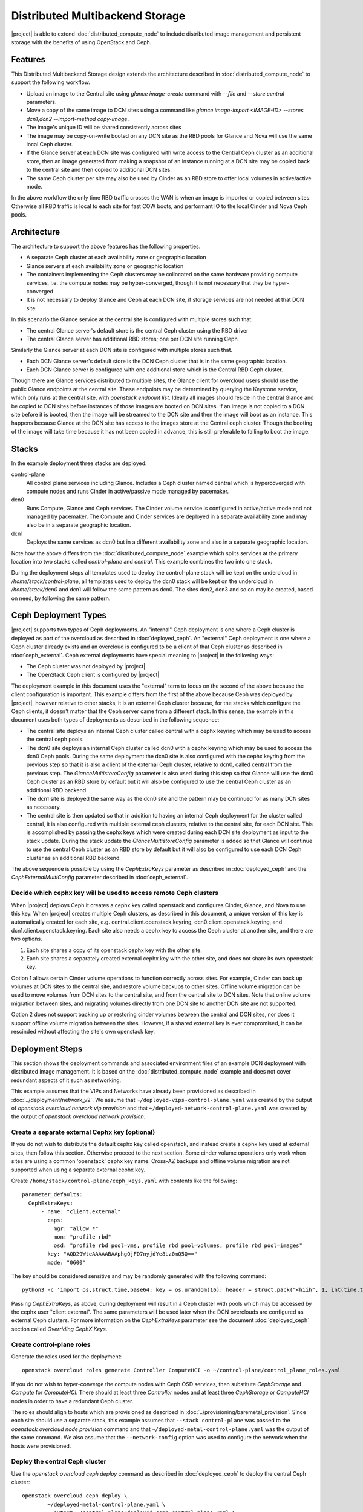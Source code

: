 Distributed Multibackend Storage
================================

|project| is able to extend :doc:`distributed_compute_node` to include
distributed image management and persistent storage with the benefits
of using OpenStack and Ceph.

Features
--------

This Distributed Multibackend Storage design extends the architecture
described in :doc:`distributed_compute_node` to support the following
workflow.

- Upload an image to the Central site using `glance image-create`
  command with `--file` and `--store central` parameters.
- Move a copy of the same image to DCN sites using a command like
  `glance image-import <IMAGE-ID> --stores dcn1,dcn2 --import-method
  copy-image`.
- The image's unique ID will be shared consistently across sites
- The image may be copy-on-write booted on any DCN site as the RBD
  pools for Glance and Nova will use the same local Ceph cluster.
- If the Glance server at each DCN site was configured with write
  access to the Central Ceph cluster as an additional store, then an
  image generated from making a snapshot of an instance running at a
  DCN site may be copied back to the central site and then copied to
  additional DCN sites.
- The same Ceph cluster per site may also be used by Cinder as an RBD
  store to offer local volumes in active/active mode.

In the above workflow the only time RBD traffic crosses the WAN is
when an image is imported or copied between sites. Otherwise all RBD
traffic is local to each site for fast COW boots, and performant IO
to the local Cinder and Nova Ceph pools.

Architecture
------------

The architecture to support the above features has the following
properties.

- A separate Ceph cluster at each availability zone or geographic
  location
- Glance servers at each availability zone or geographic location
- The containers implementing the Ceph clusters may be collocated on
  the same hardware providing compute services, i.e. the compute nodes
  may be hyper-converged, though it is not necessary that they be
  hyper-converged
- It is not necessary to deploy Glance and Ceph at each DCN site, if
  storage services are not needed at that DCN site

In this scenario the Glance service at the central site is configured
with multiple stores such that.

- The central Glance server's default store is the central Ceph
  cluster using the RBD driver
- The central Glance server has additional RBD stores; one per DCN
  site running Ceph

Similarly the Glance server at each DCN site is configured with
multiple stores such that.

- Each DCN Glance server's default store is the DCN Ceph
  cluster that is in the same geographic location.
- Each DCN Glance server is configured with one additional store which
  is the Central RBD Ceph cluster.

Though there are Glance services distributed to multiple sites, the
Glance client for overcloud users should use the public Glance
endpoints at the central site. These endpoints may be determined by
querying the Keystone service, which only runs at the central site,
with `openstack endpoint list`. Ideally all images should reside in
the central Glance and be copied to DCN sites before instances of
those images are booted on DCN sites. If an image is not copied to a
DCN site before it is booted, then the image will be streamed to the
DCN site and then the image will boot as an instance. This happens
because Glance at the DCN site has access to the images store at the
Central ceph cluster. Though the booting of the image will take time
because it has not been copied in advance, this is still preferable
to failing to boot the image.

Stacks
------

In the example deployment three stacks are deployed:

control-plane
   All control plane services including Glance. Includes a Ceph
   cluster named central which is hypercoverged with compute nodes and
   runs Cinder in active/passive mode managed by pacemaker.
dcn0
   Runs Compute, Glance and Ceph services. The Cinder volume service
   is configured in active/active mode and not managed by pacemaker.
   The Compute and Cinder services are deployed in a separate
   availability zone and may also be in a separate geographic
   location.
dcn1
   Deploys the same services as dcn0 but in a different availability
   zone and also in a separate geographic location.

Note how the above differs from the :doc:`distributed_compute_node`
example which splits services at the primary location into two stacks
called `control-plane` and `central`. This example combines the two
into one stack.

During the deployment steps all templates used to deploy the
control-plane stack will be kept on the undercloud in
`/home/stack/control-plane`, all templates used to deploy the dcn0
stack will be kept on the undercloud in `/home/stack/dcn0` and dcn1
will follow the same pattern as dcn0. The sites dcn2, dcn3 and so on
may be created, based on need, by following the same pattern.

Ceph Deployment Types
---------------------

|project| supports two types of Ceph deployments. An "internal" Ceph
deployment is one where a Ceph cluster is deployed as part of the
overcloud as described in :doc:`deployed_ceph`. An "external" Ceph
deployment is one where a Ceph cluster already exists and an overcloud
is configured to be a client of that Ceph cluster as described in
:doc:`ceph_external`. Ceph external deployments have special meaning
to |project| in the following ways:

- The Ceph cluster was not deployed by |project|
- The OpenStack Ceph client is configured by |project|

The deployment example in this document uses the "external" term to
focus on the second of the above because the client configuration is
important. This example differs from the first of the above because
Ceph was deployed by |project|, however relative to other stacks, it
is an external Ceph cluster because, for the stacks which configure
the Ceph clients, it doesn't matter that the Ceph server came from a
different stack. In this sense, the example in this document uses both
types of deployments as described in the following sequence:

- The central site deploys an internal Ceph cluster called central
  with a cephx keyring which may be used to access the central ceph
  pools.
- The dcn0 site deploys an internal Ceph cluster called dcn0 with a
  cephx keyring which may be used to access the dcn0 Ceph pools.
  During the same deployment the dcn0 site is also configured
  with the cephx keyring from the previous step so that it is also a
  client of the external Ceph cluster, relative to dcn0, called
  central from the previous step. The `GlanceMultistoreConfig`
  parameter is also used during this step so that Glance will use the
  dcn0 Ceph cluster as an RBD store by default but it will also be
  configured to use the central Ceph cluster as an additional RBD
  backend.
- The dcn1 site is deployed the same way as the dcn0 site and the
  pattern may be continued for as many DCN sites as necessary.
- The central site is then updated so that in addition to having an
  internal Ceph deployment for the cluster called central, it is also
  configured with multiple external ceph clusters, relative to the
  central site, for each DCN site. This is accomplished by passing
  the cephx keys which were created during each DCN site deployment
  as input to the stack update. During the stack update the
  `GlanceMultistoreConfig` parameter is added so that Glance will
  continue to use the central Ceph cluster as an RBD store by
  default but it will also be configured to use each DCN Ceph cluster
  as an additional RBD backend.

The above sequence is possible by using the `CephExtraKeys` parameter
as described in :doc:`deployed_ceph` and the `CephExternalMultiConfig`
parameter described in :doc:`ceph_external`.

Decide which cephx key will be used to access remote Ceph clusters
^^^^^^^^^^^^^^^^^^^^^^^^^^^^^^^^^^^^^^^^^^^^^^^^^^^^^^^^^^^^^^^^^^

When |project| deploys Ceph it creates a cephx key called openstack and
configures Cinder, Glance, and Nova to use this key. When |project| creates
multiple Ceph clusters, as described in this document, a unique version of
this key is automatically created for each site,
e.g. central.client.openstack.keyring, dcn0.client.openstack.keyring,
and dcn1.client.openstack.keyring. Each site also needs a cephx key to
access the Ceph cluster at another site, and there are two options.

1. Each site shares a copy of its openstack cephx key with the other site.
2. Each site shares a separately created external cephx key with the other
   site, and does not share its own openstack key.

Option 1 allows certain Cinder volume operations to function correctly across
sites. For example, Cinder can back up volumes at DCN sites to the central
site, and restore volume backups to other sites. Offline volume migration can
be used to move volumes from DCN sites to the central site, and from the
central site to DCN sites. Note that online volume migration between sites,
and migrating volumes directly from one DCN site to another DCN site are not
supported.

Option 2 does not support backing up or restoring cinder volumes between the
central and DCN sites, nor does it support offline volume migration between
the sites. However, if a shared external key is ever compromised, it can be
rescinded without affecting the site's own openstack key.

Deployment Steps
----------------

This section shows the deployment commands and associated environment
files of an example DCN deployment with distributed image
management. It is based on the :doc:`distributed_compute_node`
example and does not cover redundant aspects of it such as networking.

This example assumes that the VIPs and Networks have already been
provisioned as described in :doc:`../deployment/network_v2`. We assume
that ``~/deployed-vips-control-plane.yaml`` was created by the output
of `openstack overcloud network vip provision` and that
``~/deployed-network-control-plane.yaml`` was created by the output of
`openstack overcloud network provision`.

Create a separate external Cephx key (optional)
^^^^^^^^^^^^^^^^^^^^^^^^^^^^^^^^^^^^^^^^^^^^^^^

If you do not wish to distribute the default cephx key called
openstack, and instead create a cephx key used at external sites, then
follow this section. Otherwise proceed to the next section.
Some cinder volume operations only work when sites are using a common
'openstack' cephx key name. Cross-AZ backups and offline volume
migration are not supported when using a separate external cephx key.

Create ``/home/stack/control-plane/ceph_keys.yaml`` with contents like
the following::

  parameter_defaults:
    CephExtraKeys:
        - name: "client.external"
          caps:
            mgr: "allow *"
            mon: "profile rbd"
            osd: "profile rbd pool=vms, profile rbd pool=volumes, profile rbd pool=images"
          key: "AQD29WteAAAAABAAphgOjFD7nyjdYe8Lz0mQ5Q=="
          mode: "0600"

The key should be considered sensitive and may be randomly generated
with the following command::

  python3 -c 'import os,struct,time,base64; key = os.urandom(16); header = struct.pack("<hiih", 1, int(time.time()), 0, len(key)) ; print(base64.b64encode(header + key).decode())'

Passing `CephExtraKeys`, as above, during deployment will result in a
Ceph cluster with pools which may be accessed by the cephx user
"client.external". The same parameters will be used later when the
DCN overclouds are configured as external Ceph clusters. For more
information on the `CephExtraKeys` parameter see the document
:doc:`deployed_ceph` section called `Overriding CephX Keys`.

Create control-plane roles
^^^^^^^^^^^^^^^^^^^^^^^^^^

Generate the roles used for the deployment::

  openstack overcloud roles generate Controller ComputeHCI -o ~/control-plane/control_plane_roles.yaml

If you do not wish to hyper-converge the compute nodes with Ceph OSD
services, then substitute `CephStorage` and `Compute` for `ComputeHCI`.
There should at least three `Controller` nodes and at least three
`CephStorage` or `ComputeHCI` nodes in order to have a redundant Ceph
cluster.

The roles should align to hosts which are provisioned as described in
:doc:`../provisioning/baremetal_provision`. Since each site should
use a separate stack, this example assumes that ``--stack
control-plane`` was passed to the `openstack overcloud node provision`
command and that ``~/deployed-metal-control-plane.yaml`` was the
output of the same command. We also assume that the
``--network-config`` option was used to configure the network
when the hosts were provisioned.


Deploy the central Ceph cluster
^^^^^^^^^^^^^^^^^^^^^^^^^^^^^^^

Use the `openstack overcloud ceph deploy` command as described in
:doc:`deployed_ceph` to deploy the central Ceph cluster::

  openstack overcloud ceph deploy \
          ~/deployed-metal-control-plane.yaml \
          --output ~/control-plane/deployed-ceph-control-plane.yaml \
          --config ~/control-plane/initial-ceph.conf \
          --container-image-prepare ~/containers-prepare-parameter.yaml \
          --network-data ~/network-data.yaml \
          --roles-data ~/control-plane/control_plane_roles.yaml \
          --cluster central \
          --stack control-plane

The output of the above command,
``--output ~/control-plane/deployed-ceph-control-plane.yaml``, will be
used when deploying the overcloud in the next section.

The ``--config ~/control-plane/initial-ceph.conf`` is optional and
may be used for initial Ceph configuration. If the Ceph cluster
will be hyper-converged with compute services then create this file
like the following so Ceph will not consume memory that Nova compute
instances will need::

    $ cat <<EOF > ~/control-plane/initial-ceph.conf
    [osd]
    osd_memory_target_autotune = true
    osd_numa_auto_affinity = true
    [mgr]
    mgr/cephadm/autotune_memory_target_ratio = 0.2
    EOF
    $

The ``--container-image-prepare`` and ``--network-data`` options are
included to make the example complete but are not displayed in this
document. Both are necessary so that ``cephadm`` can download the Ceph
container from the undercloud and so that the correct storage networks
are used.

Passing ``--stack control-plane`` directs the above command to use the
working directory (e.g. ``$HOME/overcloud-deploy/<STACK>``) which was
created by `openstack overcloud node provision`. This directory
contains the Ansible inventory and is where generated files from the
Ceph deployment will be stored.

Passing ``--cluster central`` changes the name of Ceph cluster. As
multiple Ceph clusters will be deployed, each is given a separate
name. This name is inherited in the cephx key and configuration files.

After Ceph is deployed, confirm that the central admin cephx key and
Ceph configuration file have been configured on one of the
controllers::

    [root@oc0-controller-0 ~]# ls -l /etc/ceph/
    -rw-------. 1 root root  63 Mar 26 21:49 central.client.admin.keyring
    -rw-r--r--. 1 root root 177 Mar 26 21:49 central.conf
    [root@oc0-controller-0 ~]#

From one of the controller nodes confirm that the `cephadm shell`
functions when passed these files::

  cephadm shell --config /etc/ceph/central.conf \
                --keyring /etc/ceph/central.client.admin.keyring

Deploy the control-plane stack
^^^^^^^^^^^^^^^^^^^^^^^^^^^^^^

Deploy the control-plane stack::

  openstack overcloud deploy \
         --stack control-plane \
         --templates /usr/share/openstack-tripleo-heat-templates/ \
         -r ~/control-plane/control_plane_roles.yaml \
         -n ~/network-data.yaml \
         -e /usr/share/openstack-tripleo-heat-templates/environments/network-environment.yaml \
         -e /usr/share/openstack-tripleo-heat-templates/environments/podman.yaml \
         -e /usr/share/openstack-tripleo-heat-templates/environments/cephadm/cephadm-rbd-only.yaml \
         -e /usr/share/openstack-tripleo-heat-templates/environments/cinder-backup.yaml \
         -e ~/control-plane/deployed-ceph-control-plane.yaml \
         -e ~/control-plane/ceph_keys.yaml \
         -e ~/deployed-vips-control-plane.yaml \
         -e ~/deployed-network-control-plane.yaml \
         -e ~/deployed-metal-control-plane.yaml \
         -e ~/control-plane/glance.yaml


Passing ``-e ~/control-plane/ceph_keys.yaml`` is only required if you
followed the optional section called "Create a separate external Cephx
key (optional)". If you are using the openstack keyring, then you may
pass the ``environments/cinder-backup.yaml`` to deploy the
cinder-backup service at the central site. The cinder-backup service
running in the central site will be able to back up volumes located at
DCN sites as long as all sites use the default 'openstack' cephx key
name. DCN volumes cannot be backed up to the central site if the
deployment uses a separate 'external' cephx key.

The network related files are included to make the example complete
but are not displayed in this document. For more information on
configuring networks with distributed compute nodes see
:doc:`distributed_compute_node`.

The ``environments/cephadm/cephadm-rbd-only.yaml`` results in
additional configuration of ceph for the ``control-plane`` stack. It
creates the pools for the OpenStack services being deployed and
creates the cephx keyring for the `openstack` cephx user and
distributes the keys and conf files so OpenStack can be a client of
the Ceph cluster. RGW is not deployed simply because an object storage
system is not needed for this example. However, if an object storage
system is desired at the Central site, substitute
``environments/cephadm/cephadm.yaml`` for
``environments/cephadm/cephadm-rbd-only.yaml`` and Ceph RGW will also
be configured at the central site.

This file also contains both `NovaEnableRbdBackend: true` and
`GlanceBackend: rbd`. When both of these settings are used, the Glance
`image_import_plugins` setting will contain `image_conversion`. With
this setting enabled commands like `glance image-create-via-import`
with `--disk-format qcow2` will result in the image being converted
into a raw format, which is optimal for the Ceph RBD driver. If
you need to disable image conversion you may override the
`GlanceImageImportPlugin` parameter. For example::

   parameter_defaults:
     GlanceImageImportPlugin: []

The ``glance.yaml`` file sets the following to configure the local Glance backend::

  parameter_defaults:
    GlanceShowMultipleLocations: true
    GlanceEnabledImportMethods: web-download,copy-image
    GlanceBackend: rbd
    GlanceBackendID: central
    GlanceStoreDescription: 'central rbd glance store'

The ``environments/cinder-backup.yaml`` file is not used in this
deployment. It's possible to enable the Cinder-backup service by using
this file but it will only write to the backups pool of the central
Ceph cluster.

All files matching ``deployed-*.yaml`` should have been created in the
previous sections.

The optional ``~/control-plane/ceph_keys.yaml`` file was created in
the previous sections.

Extract overcloud control-plane and Ceph configuration
^^^^^^^^^^^^^^^^^^^^^^^^^^^^^^^^^^^^^^^^^^^^^^^^^^^^^^

Once the overcloud control plane has been deployed, data needs to be
retrieved from it to pass as input values into the separate DCN
deployment.

The Heat export file is created automatically within the working
directory as described in :doc:`distributed_compute_node`. Confirm
this file was created for the control-plane as it will be used in the
next section::

  stat ~/overcloud-deploy/control-plane/control-plane-export.yaml

Use the `openstack overcloud export ceph` command to create
``~/central_ceph_external.yaml``::

  openstack overcloud export ceph \
          --stack control-plane \
          --output-file ~/central_ceph_external.yaml

By default the ``~/central_ceph_external.yaml`` file created from the
command above will contain the contents of cephx file
central.client.openstack.keyring. This document uses the convention of
calling the file "external" because it's for connecting to a Ceph
cluster (central) which is external and deployed before dcn0 which
contains is only internal and deployed during the dcn0 deployment.
If you do not wish to distribute central.client.openstack.keyring
and chose to create an external cephx keyring called "external" as
described in the optional cephx section above, then use the following
following command instead to create ``~/central_ceph_external.yaml``::

  openstack overcloud export ceph \
          --stack control-plane \
          --cephx-key-client-name external \
          --output-file ~/central_ceph_external.yaml

The ``--cephx-key-client-name external`` option passed to the
``openstack overcloud export ceph`` command results in the external
key, created during deployment and defined in
`/home/stack/control-plane/ceph_keys.yaml`, being extracted from
config-download. If the ``--cephx-key-client-name`` is not passed,
then the default cephx client key called `openstack` will be
extracted.

The generated ``~/central_ceph_external.yaml`` should look something
like the following::

  parameter_defaults:
    CephExternalMultiConfig:
      - cluster: "central"
        fsid: "3161a3b4-e5ff-42a0-9f53-860403b29a33"
        external_cluster_mon_ips: "172.16.11.84, 172.16.11.87, 172.16.11.92"
        keys:
          - name: "client.external"
            caps:
              mgr: "allow *"
              mon: "profile rbd"
              osd: "profile rbd pool=vms, profile rbd pool=volumes, profile rbd pool=images"
            key: "AQD29WteAAAAABAAphgOjFD7nyjdYe8Lz0mQ5Q=="
            mode: "0600"
        dashboard_enabled: false
        ceph_conf_overrides:
          client:
            keyring: /etc/ceph/central.client.external.keyring

The `CephExternalMultiConfig` section of the above is used to
configure any DCN node as a Ceph client of the central Ceph
cluster.

The ``openstack overcloud export ceph`` command will obtain all of the
values from the config-download directory of the stack specified by
`--stack` option. All values are extracted from the
``cephadm/ceph_client.yml`` file. This file is generated when
config-download executes the export tasks from the tripleo-ansible
role `tripleo_cephadm`. It should not be necessary to extract these
values manually as the ``openstack overcloud export ceph`` command
will generate a valid YAML file with `CephExternalMultiConfig`
populated for all stacks passed with the `--stack` option.

The `ceph_conf_overrides` section of the file generated by ``openstack
overcloud export ceph`` should look like the following::

        ceph_conf_overrides:
          client:
            keyring: /etc/ceph/central.client.external.keyring

The above will result in the following lines in
``/etc/ceph/central.conf`` on all DCN nodes which interact with
the central Ceph cluster::

  [client]
  keyring = /etc/ceph/central.client.external.keyring

The name of the external Ceph cluster, relative to the DCN nodes,
is `central` so the relevant Ceph configuration file is called
``/etc/ceph/central.conf``. This directive is necessary so that the
Glance client called by Nova on all DCN nodes, which will be deployed
in the next section, know which keyring to use so they may connect to
the central Ceph cluster.

It is necessary to always pass `dashboard_enabled: false` when using
`CephExternalMultiConfig` as the Ceph dashboard cannot be deployed
when configuring an overcloud as a client of an external Ceph cluster.
Thus the ``openstack overcloud export ceph`` command adds this option.

For more information on the `CephExternalMultiConfig` parameter see
:doc:`ceph_external`.

Create extra Ceph key for dcn0 (optional)
^^^^^^^^^^^^^^^^^^^^^^^^^^^^^^^^^^^^^^^^^

If you do not wish for the central site to use the openstack keyring
generated for the dcn0 site, then create ``~/dcn0/ceph_keys.yaml``
with content like the following::

  parameter_defaults:
    CephExtraKeys:
      - name: "client.external"
        caps:
          mgr: "allow *"
          mon: "profile rbd"
          osd: "profile rbd pool=vms, profile rbd pool=volumes, profile rbd pool=images"
        key: "AQBO/mteAAAAABAAc4mVMTpq7OFtrPlRFqN+FQ=="
        mode: "0600"

The `CephExtraKeys` section of the above should follow the same
pattern as the first step of this procedure. It should use a
new key, which should be considered sensitive and can be randomly
generated with the same Python command from the first step. This same
key will be used later when Glance on the central site needs to
connect to the dcn0 images pool.

Override Glance defaults for dcn0
^^^^^^^^^^^^^^^^^^^^^^^^^^^^^^^^^

Create ``~/dcn0/glance.yaml`` with content like the following::

  parameter_defaults:
    GlanceShowMultipleLocations: true
    GlanceEnabledImportMethods: web-download,copy-image
    GlanceBackend: rbd
    GlangeBackendID: dcn0
    GlanceStoreDescription: 'dcn0 rbd glance store'
    GlanceMultistoreConfig:
      central:
        GlanceBackend: rbd
        GlanceStoreDescription: 'central rbd glance store'
        CephClusterName: central

In the above example the `CephClientUserName` is not set because it
uses the default of 'openstack' and thus the openstack cephx key is
used. If you choose to create and distribute separate cephx keys as
described in the optional cephx section, then add this line to this
file so that it looks like the following::

  parameter_defaults:
    GlanceShowMultipleLocations: true
    GlanceEnabledImportMethods: web-download,copy-image
    GlanceBackend: rbd
    GlanceStoreDescription: 'dcn0 rbd glance store'
    GlanceMultistoreConfig:
      central:
        GlanceBackend: rbd
        GlanceStoreDescription: 'central rbd glance store'
        CephClusterName: central
        CephClientUserName: 'external'

The `CephClientUserName` should only be set to "external" if an
additional key which was passed with `CephExtraKeys` to the
control-plane stack had a name of "client.external".

The `GlanceEnabledImportMethods` parameter is used to override the
default of 'web-download' to also include 'copy-image', which is
necessary to support the workflow described earlier.

By default Glance on the dcn0 node will use the RBD store of the
dcn0 Ceph cluster. The `GlanceMultistoreConfig` parameter is then used
to add an additional store of type RBD called `central` which uses
the Ceph cluster deployed by the control-plane stack so the
`CephClusterName` is set to "central".

Create DCN roles for dcn0
^^^^^^^^^^^^^^^^^^^^^^^^^

Generate the roles used for the deployment::

  openstack overcloud roles generate DistributedComputeHCI DistributedComputeHCIScaleOut -o ~/dcn0/dcn_roles.yaml

The `DistributedComputeHCI` role includes the default compute
services, the cinder volume service, and also includes the Ceph Mon,
Mgr, and OSD services for deploying a Ceph cluster at the distributed
site. Using this role, both the compute services and Ceph services are
deployed on the same nodes, enabling a hyper-converged infrastructure
for persistent storage at the distributed site. When Ceph is used,
there must be a minimum of three `DistributedComputeHCI` nodes. This
role also includes a Glance server, provided by the `GlanceApiEdge`
service with in the `DistributedComputeHCI` role. The Nova compute
service of each node in the `DistributedComputeHCI` role is configured
by default to use its local Glance server.

`DistributedComputeHCIScaleOut` role is like the `DistributedComputeHCI`
role but does not run the Ceph Mon and Mgr service. It offers the Ceph
OSD service however, so it may be used to scale up storage and compute
services at each DCN site after the minimum of three
`DistributedComputeHCI` nodes have been deployed. There is no
`GlanceApiEdge` service in the `DistributedComputeHCIScaleOut` role but
in its place the Nova compute service of the role is configured by
default to connect to a local `HaProxyEdge` service which in turn
proxies image requests to the Glance servers running on the
`DistributedComputeHCI` roles.

If you do not wish to hyper-converge the compute nodes with Ceph OSD
services, then substitute `DistributedCompute` for
`DistributedComputeHCI` and `DistributedComputeScaleOut` for
`DistributedComputeHCIScaleOut`, and add `CephAll` nodes (which host
both the Mon, Mgr and OSD services).

Both the `DistributedCompute` and `DistributedComputeHCI` roles
contain `CinderVolumeEdge` and `Etcd` service for running Cinder
in active/active mode but this service will not be enabled unless
the `environments/dcn-storage.yaml` environment file is included in the
deploy command. If the `environments/dcn.yaml` is used in its place,
then the CinderVolumeEdge service will remain disabled.

The `DistributedCompute` role contains the `GlanceApiEdge` service so
that the Compute service uses its the local Glance and local Ceph
server at the dcn0 site. The `DistributedComputeScaleOut` contains the
`HAproxyEdge` service so that any compute instances booting on the
`DistributedComputeScaleOut` node proxy their request for images to the
Glance services running on the `DistributedCompute` nodes. It is only
necessary to deploy the `ScaleOut` roles if more than three
`DistributedComputeHCI` or `DistributedCompute` nodes are necessary.
Three are needed for the Cinder active/active service and if
applicable the Ceph Monitor and Manager services.

The roles should align to hosts which are deployed as described in
:doc:`../provisioning/baremetal_provision`. Since each site should
use a separate stack, this example assumes that ``--stack
dcn0`` was passed to the `openstack overcloud node provision`
command and that ``~/deployed-metal-dcn0.yaml`` was the
output of the same command. We also assume that the
``--network-config`` option was used to configure the network when the
hosts were provisioned.

Deploy the dcn0 Ceph cluster
^^^^^^^^^^^^^^^^^^^^^^^^^^^^

Use the `openstack overcloud ceph deploy` command as described in
:doc:`deployed_ceph` to deploy the first DCN Ceph cluster::

  openstack overcloud ceph deploy \
          ~/deployed-metal-dcn0.yaml \
          --output ~/dcn0/deployed-ceph-dcn0.yaml \
          --config ~/dcn0/initial-ceph.conf \
          --container-image-prepare ~/containers-prepare-parameter.yaml \
          --network-data ~/network-data.yaml \
          --roles-data ~/dcn0/dcn_roles.yaml \
          --cluster dcn0 \
          --stack dcn0

The output of the above command,
``--output ~/dcn0/deployed-ceph-dcn0.yaml``, will be
used when deploying the overcloud in the next section.

The ``--config ~/dcn0/initial-ceph.conf`` is optional and
may be used for initial Ceph configuration. If the Ceph cluster
will be hyper-converged with compute services then create this file
like the following so Ceph will not consume memory that Nova compute
instances will need::

    $ cat <<EOF > ~/dcn0/initial-ceph.conf
    [osd]
    osd_memory_target_autotune = true
    osd_numa_auto_affinity = true
    [mgr]
    mgr/cephadm/autotune_memory_target_ratio = 0.2
    EOF
    $

The ``--container-image-prepare`` and ``--network-data`` options are
included to make the example complete but are not displayed in this
document. Both are necessary so that ``cephadm`` can download the Ceph
container from the undercloud and so that the correct storage networks
are used.

Passing ``--stack dcn0`` directs the above command to use the
working directory (e.g. ``$HOME/overcloud-deploy/<STACK>``) which was
created by `openstack overcloud node provision`. This directory
contains the Ansible inventory and is where generated files from the
Ceph deployment will be stored.

Passing ``--cluster dcn0`` changes the name of Ceph cluster. As
multiple Ceph clusters will be deployed, each is given a separate
name. This name is inherited in the cephx key and configuration files.

After Ceph is deployed, confirm that the dcn0 admin cephx key and
Ceph configuration file have been configured in ``/etc/ceph``.
Ensure the `cephadm shell` functions when passed these files::

  cephadm shell --config /etc/ceph/dcn0.conf \
                --keyring /etc/ceph/dcn0.client.admin.keyring


Deploy the dcn0 stack
^^^^^^^^^^^^^^^^^^^^^

Deploy the dcn0 stack::

    openstack overcloud deploy \
         --stack dcn0 \
         --templates /usr/share/openstack-tripleo-heat-templates/ \
         -r ~/dcn0/dcn_roles.yaml \
         -n ~/network-data.yaml \
         -e /usr/share/openstack-tripleo-heat-templates/environments/network-environment.yaml \
         -e /usr/share/openstack-tripleo-heat-templates/environments/podman.yaml \
         -e /usr/share/openstack-tripleo-heat-templates/environments/cephadm/cephadm-rbd-only.yaml \
         -e /usr/share/openstack-tripleo-heat-templates/environments/dcn-storage.yaml \
         -e ~/overcloud-deploy/control-plane/control-plane-export.yaml \
         -e ~/central_ceph_external.yaml \
         -e ~/dcn0/deployed-ceph-dcn0.yaml \
         -e ~/dcn0/dcn_ceph_keys.yaml \
         -e deployed-vips-dcn0.yaml \
         -e deployed-network-dcn0.yaml \
         -e deployed-metal-dcn0.yaml \
         -e ~/dcn0/az.yaml \
         -e ~/dcn0/glance.yaml

Passing ``-e ~/dcn0/dcn_ceph_keys.yaml`` is only required if you
followed the optional section called "Create extra Ceph key for dcn0
(optional)".

The network related files are included to make the example complete
but are not displayed in this document. For more information on
configuring networks with distributed compute nodes see
:doc:`distributed_compute_node`.

The ``environments/cinder-volume-active-active.yaml`` file is NOT used
to configure Cinder active/active on the DCN site because
``environments/dcn-storage.yaml`` contains the same parameters. The
``environments/dcn-storage.yaml`` file is also used to configure the
`GlanceApiEdge` and `HAproxyEdge` edge services. If you are not using
hyper-converged Ceph, then use ``environments/dcn.yaml`` instead.
Both ``environments/dcn-storage.yaml`` and ``environments/dcn.yaml`` use
`NovaCrossAZAttach: False` to override the Nova configuration `[cinder]`
`cross_az_attach` setting from its default of `true`. This setting
should be `false` for all nodes in the dcn0 stack so that volumes
attached to an instance must be in the same availability zone in
Cinder as the instance availability zone in Nova. This is useful when
booting an instance from a volume on DCN nodes because Nova will
attempt to create a volume using the same availability zone as what is
assigned to the instance.

The ``~/dcn0/az.yaml`` file contains the following::

  parameter_defaults:
    ManageNetworks: false
    NovaComputeAvailabilityZone: dcn0
    CinderStorageAvailabilityZone: dcn0
    CinderVolumeCluster: dcn0

`CinderVolumeCluster` is the name of the Cinder active/active cluster
which is deployed per DCN site. The above setting overrides the
default of "dcn" to "dcn0" found in `environments/dcn-storage.yaml`. See
:doc:`distributed_compute_node` for details on the other parameters
above.

The ``~/overcloud-deploy/control-plane/control-plane-export.yaml``,
``~/dcn0/dcn_ceph_keys.yaml``, ``~/dcn0/glance.yaml``, and
``role-counts.yaml`` files were created in the previous steps. The
``~/central_ceph_external.yaml`` file should also have been created in
a previous step. Deployment with this file is only necessary if images
on DCN sites will be pushed back to the central site so that they may
then be shared with other DCN sites. This may be useful for sharing
snapshots between sites.

All files matching ``deployed-*.yaml`` should have been created in the
previous sections.

Deploy additional DCN sites
^^^^^^^^^^^^^^^^^^^^^^^^^^^

All of the previous sections which were done for dcn0 may be repeated
verbatim except with "dcn1" substituted for "dcn0" and a new cephx key
should be generated for each DCN site as described under `Create extra
Ceph key`. Other than that, the same process may be continued to
deploy as many DCN sites as needed. Once all of the desired DCN sites
have been deployed proceed to the next section. The
``~/overcloud-deploy/control-plane/control-plane-export.yaml`` and ``~/central_ceph_external.yaml``
which were created earlier may be reused for each DCN deployment and
do not need to be recreated. The roles in the previous section were
created specifically for dcn0 to allow for variations between DCN
sites.

Update central site to use additional Ceph clusters as Glance stores
^^^^^^^^^^^^^^^^^^^^^^^^^^^^^^^^^^^^^^^^^^^^^^^^^^^^^^^^^^^^^^^^^^^^

Once all of the desired DCN sites are deployed the central site needs
to be updated so that the central Glance service may push images to
the DCN sites.

In this example only one additional DCN site, dcn1, has been deployed
as indicated by the list of undercloud Heat stacks::

  $ openstack stack list -c "Stack Name" -c "Stack Status"
  +---------------+-----------------+
  | Stack Name    | Stack Status    |
  +---------------+-----------------+
  | dcn1          | CREATE_COMPLETE |
  | dcn0          | CREATE_COMPLETE |
  | control-plane | CREATE_COMPLETE |
  +---------------+-----------------+
  $

Create ``~/control-plane/glance-dcn-stores.yaml`` with content like the
following::

  parameter_defaults:
    GlanceMultistoreConfig:
      dcn0:
        GlanceBackend: rbd
        GlanceStoreDescription: 'dcn0 rbd glance store'
        CephClusterName: dcn0
      dcn1:
        GlanceBackend: rbd
        GlanceStoreDescription: 'dcn1 rbd glance store'
        CephClusterName: dcn1

In the above example the `CephClientUserName` is not set because it
uses the default of 'openstack' and thus the openstack cephx key is
used. If you choose to create and distribute separate cephx keys as
described in the optional cephx section, then add this line to this
file per DCN site so that it looks like the following::

  parameter_defaults:
    GlanceShowMultipleLocations: true
    GlanceEnabledImportMethods: web-download,copy-image
    GlanceBackend: rbd
    GlanceStoreDescription: 'central rbd glance store'
    CephClusterName: central
    GlanceMultistoreConfig:
      dcn0:
        GlanceBackend: rbd
        GlanceStoreDescription: 'dcn0 rbd glance store'
        CephClientUserName: 'external'
        CephClusterName: dcn0
      dcn1:
        GlanceBackend: rbd
        GlanceStoreDescription: 'dcn1 rbd glance store'
        CephClientUserName: 'external'
        CephClusterName: dcn1

The `CephClientUserName` should only be set to "external" if an
additional key which was passed with `CephExtraKeys` to the
DCN stacks had a name of "client.external". The above will configure
the Glance service running on the Controllers to use two additional
stores called "dcn0" and "dcn1".

Use the `openstack overcloud export ceph` command to create
``~/control-plane/dcn_ceph_external.yaml``::

  openstack overcloud export ceph \
          --stack dcn0,dcn1 \
          --output-file ~/control-plane/dcn_ceph_external.yaml

In the above example a coma-delimited list of Heat stack names is
provided to the ``--stack`` option. Pass as many stacks as necessary
for all deployed DCN sites so that the configuration data to connect
to every DCN Ceph cluster is extracted into the single generated
``dcn_ceph_external.yaml`` file.

If you created a separate cephx key called external on each DCN ceph
cluster with ``CephExtraKeys``, then use the following variation of
the above command instead::

  openstack overcloud export ceph \
          --stack dcn0,dcn1 \
          --cephx-key-client-name external \
          --output-file ~/control-plane/dcn_ceph_external.yaml

Create ``~/control-plane/dcn_ceph_external.yaml`` should have content
like the following::

  parameter_defaults:
    CephExternalMultiConfig:
      - cluster: "dcn0"
        fsid: "539e2b96-316e-4c23-b7df-035a3037ddd1"
        external_cluster_mon_ips: "172.16.11.61, 172.16.11.64, 172.16.11.66"
        keys:
          - name: "client.external"
            caps:
              mgr: "allow *"
              mon: "profile rbd"
              osd: "profile rbd pool=vms, profile rbd pool=volumes, profile rbd pool=images"
            key: "AQBO/mteAAAAABAAc4mVMTpq7OFtrPlRFqN+FQ=="
            mode: "0600"
        dashboard_enabled: false
        ceph_conf_overrides:
          client:
            keyring: /etc/ceph/dcn0.client.external.keyring
      - cluster: "dcn1"
        fsid: "7504a91e-5a0f-4408-bb55-33c3ee2c67e9"
        external_cluster_mon_ips: "172.16.11.182, 172.16.11.185, 172.16.11.187"
        keys:
          - name: "client.external"
            caps:
              mgr: "allow *"
              mon: "profile rbd"
              osd: "profile rbd pool=vms, profile rbd pool=volumes, profile rbd pool=images"
            key: "AQACCGxeAAAAABAAHocX/cnygrVnLBrKiZHJfw=="
            mode: "0600"
        dashboard_enabled: false
        ceph_conf_overrides:
          client:
            keyring: /etc/ceph/dcn1.client.external.keyring

The `CephExternalMultiConfig` section of the above is used to
configure the Glance service at the central site as a Ceph client of
all of the Ceph clusters of the DCN sites; that is "dcn0" and "dcn1"
in this example. This will be possible because the central nodes will
have the following files created:

- /etc/ceph/dcn0.conf
- /etc/ceph/dcn0.client.external.keyring
- /etc/ceph/dcn1.conf
- /etc/ceph/dcn1.client.external.keyring

For more information on the `CephExternalMultiConfig` parameter see
:doc:`ceph_external`.

The number of lines in the ``~/control-plane/glance-dcn-stores.yaml`` and
``~/control-plane/dcn_ceph_external.yaml`` files will be proportional to
the number of DCN sites deployed.

Run the same `openstack overcloud deploy --stack control-plane ...`
command which was run in the previous section but also include the
the ``~/control-plane/glance-dcn-stores.yaml`` and
``~/control-plane/dcn_ceph_external.yaml`` files with a `-e`. When the
stack update is complete, proceed to the next section.

DCN using only External Ceph Clusters (optional)
------------------------------------------------

A possible variation of the deployment described above is one in which
Ceph is not deployed by director but is external to director as
described in :doc:`ceph_external`. Each site must still use a Ceph
cluster which is in the same physical location in order to address
latency requirements but that Ceph cluster does not need to be
deployed by director as in the examples above. In this configuration
Ceph services may not be hyperconverged with the Compute and
Controller nodes. The example in this section makes the following
assumptions:

- A separate Ceph cluster at the central site called central
- A separate Ceph cluster at the dcn0 site called dcn0
- A separate Ceph cluster at each dcnN site called dcnN for any other
  DCN sites

For each Ceph cluster listed above the following command has been
run::

  ceph auth add client.openstack mon 'allow r' osd 'allow class-read object_prefix rbd_children, allow rwx pool=volumes, allow rwx pool=vms, allow rwx pool=images'

For the central site you may optionally append `, allow rwx
pool=backups, allow rwx pool=metrics` to the above command if you will
be using the Cinder backup or Telemetry services. Either way, the
above command will return a Ceph client key which should be saved in
an environment file to set the value of `CephClientKey`. The
environment file should be named something like
external-ceph-<SITE>.yaml (e.g. external-ceph-central.yaml,
external-ceph-dcn0.yaml, external-ceph-dcn1.yaml, etc.) and should
contain values like the following::

  parameter_defaults:
    # The cluster FSID
    CephClusterFSID: '4b5c8c0a-ff60-454b-a1b4-9747aa737d19'
    # The CephX user auth key
    CephClientKey: 'AQDLOh1VgEp6FRAAFzT7Zw+Y9V6JJExQAsRnRQ=='
    # The list of IPs or hostnames of the Ceph monitors
    CephExternalMonHost: '172.16.1.7, 172.16.1.8, 172.16.1.9'
    # The desired name of the generated key and conf files
    CephClusterName: central

The above will not result in creating a new Ceph cluster but in
configuring a client to connect to an existing one, though the
`CephClusterName` variable should still be set so that the
configuration files are named based on the variable's value,
e.g. /etc/ceph/central.conf. The above example might be used for
the central site but for the dcn1 site, `CephClusterName` should be
set to "dcn1". Naming the cluster after its planned availability zone
is a strategy to keep the names consistent. Whatever name is supplied
will result in the Ceph configuration file in /etc/ceph/ having that
name, e.g. /etc/ceph/central.conf, /etc/ceph/dcn0.conf,
/etc/ceph/dcn1.conf, etc. and central.client.openstack.keyring,
dcn0.client.openstack.keyring, etc. The name should be unique so as to
avoid file overwrites. If the name is not set it will default to
"ceph".

In each `openstack overcloud deploy` command in the previous sections
replace ``environments/cephadm/cephadm-rbd-only.yaml`` with
``environments/external-ceph.yaml`` and replace the
``deployed-ceph-<SITE>.yaml`` with ``external-ceph-<SITE>.yaml`` as
described above.

Thus, for a three stack deployment the following will be the case.

- The initial deployment of the central stack is configured with one
  external Ceph cluster called central, which is the default store for
  Cinder, Glance, and Nova. We will refer to this as the central
  site's "primary external Ceph cluster".

- The initial deployment of the dcn0 stack is configured
  with its own primary external Ceph cluster called dcn0  which is the
  default store for the Cinder, Glance, and Nova services at the dcn0
  site. It is also configured with the secondary external Ceph cluster
  central.

- Each subsequent dcnN stack has its own primary external Ceph cluster
  and a secondary Ceph cluster which is central.

- After every DCN site is deployed, the central stack is updated so
  that in addition to its primary external Ceph cluster, "central", it
  has multiple secondary external Ceph clusters. This stack update
  will also configure Glance to use the additional secondary external
  Ceph clusters as additional stores.

In the example above, each site must have a primary external Ceph
cluster and each secondary external Ceph cluster is configured by
using the `CephExternalMultiConfig` parameter described in
:doc:`ceph_external`.

The `CephExternalMultiConfig` parameter must be manually configured
because the `openstack overcloud export ceph` command can only export
Ceph configuration information from clusters which it has deployed.
However, the `ceph auth add` command and `external-ceph-<SITE>.yaml`
site file described above contain all of the information necessary
to populate the `CephExternalMultiConfig` parameter.

If the external Ceph cluster at each DCN site has the default name of
"ceph", then you should still define a unique cluster name within the
`CephExternalMultiConfig` parameter like the following::

  parameter_defaults:
    CephExternalMultiConfig:
      - cluster: dcn1
        ...
      - cluster: dcn2
        ...

The above will result in dcn1.conf, dcn2.conf, etc, being created in
/etc/ceph on the control-plane nodes so that Glance is able to use
the correct Ceph configuration file per image store. If each
`cluster:` parameter above were set to "ceph", then the configuration
for each cluster would overwrite the file defined in the previous
configuration, so be sure to use a unique cluster name matching the
planned name of the availability zone.

Confirm images may be copied between sites
------------------------------------------

Ensure you have Glance 3.0.0 or newer as provided by the
`python3-glanceclient` RPM:

.. code-block:: bash

  $ glance --version
  3.0.0

Authenticate to the control-plane using the RC file generated
by the stack from the first deployment which contains Keystone.
In this example the stack was called "control-plane" so the file
to source before running Glance commands will be called
"control-planerc".

Confirm the expected stores are available:

.. code-block:: bash

  $ glance stores-info
  +----------+----------------------------------------------------------------------------------+
  | Property | Value                                                                            |
  +----------+----------------------------------------------------------------------------------+
  | stores   | [{"default": "true", "id": "central", "description": "central rbd glance         |
  |          | store"}, {"id": "http", "read-only": "true"}, {"id": "dcn0", "description":      |
  |          | "dcn0 rbd glance store"}, {"id": "dcn1", "description": "dcn1 rbd glance         |
  |          | store"}]                                                                         |
  +----------+----------------------------------------------------------------------------------+

Assuming an image like `cirros-0.4.0-x86_64-disk.img` is in the
current directory, convert the image from QCOW2 format to RAW format
using a command like the following:

.. code-block:: bash

  qemu-img convert -f qcow2 -O raw cirros-0.4.0-x86_64-disk.img cirros-0.4.0-x86_64-disk.raw

Create an image in Glance default store at the central site as seen
in the following example:

.. code-block:: bash

  glance image-create \
  --disk-format raw --container-format bare \
  --name cirros --file cirros-0.4.0-x86_64-disk.raw \
  --store central

Alternatively, if the image is not in the current directory but in
qcow2 format on a web server, then it may be imported and converted in
one command by running the following:

.. code-block:: bash

  glance --verbose image-create-via-import --disk-format qcow2 --container-format bare --name cirros --uri http://download.cirros-cloud.net/0.4.0/cirros-0.4.0-x86_64-disk.img --import-method web-download --stores central

.. note:: The example above assumes that Glance image format
          conversion is enabled. Thus, even though `--disk-format` is
          set to `qcow2`, which is the format of the image file, Glance
          will convert and store the image in raw format after it's
          uploaded because the raw format is the optimal setting for
          Ceph RBD. The conversion may be confirmed by running
          `glance image-show <ID> | grep disk_format` after the image
          is uploaded.

Set an environment variable to the ID of the newly created image:

.. code-block:: bash

  ID=$(openstack image show cirros -c id -f value)

Copy the image from the default store to the dcn0 and dcn1 stores:

.. code-block:: bash

  glance image-import $ID --stores dcn0,dcn1 --import-method copy-image

Confirm a copy of the image is in each store by looking at the image properties:

.. code-block:: bash

  $ openstack image show $ID | grep properties
  | properties       | direct_url='rbd://d25504ce-459f-432d-b6fa-79854d786f2b/images/8083c7e7-32d8-4f7a-b1da-0ed7884f1076/snap', locations='[{u'url': u'rbd://d25504ce-459f-432d-b6fa-79854d786f2b/images/8083c7e7-32d8-4f7a-b1da-0ed7884f1076/snap', u'metadata': {u'store': u'central'}}, {u'url': u'rbd://0c10d6b5-a455-4c4d-bd53-8f2b9357c3c7/images/8083c7e7-32d8-4f7a-b1da-0ed7884f1076/snap', u'metadata': {u'store': u'dcn0'}}, {u'url': u'rbd://8649d6c3-dcb3-4aae-8c19-8c2fe5a853ac/images/8083c7e7-32d8-4f7a-b1da-0ed7884f1076/snap', u'metadata': {u'store': u'dcn1'}}]', os_glance_failed_import='', os_glance_importing_to_stores='', os_hash_algo='sha512', os_hash_value='b795f047a1b10ba0b7c95b43b2a481a59289dc4cf2e49845e60b194a911819d3ada03767bbba4143b44c93fd7f66c96c5a621e28dff51d1196dae64974ce240e', os_hidden='False', stores='central,dcn0,dcn1' |

The `stores` key, which is the last item in the properties map is set
to 'central,dcn0,dcn1'.

On further inspection the `direct_url` key is set to::

  rbd://d25504ce-459f-432d-b6fa-79854d786f2b/images/8083c7e7-32d8-4f7a-b1da-0ed7884f1076/snap

Which contains 'd25504ce-459f-432d-b6fa-79854d786f2b', the FSID of the
central Ceph cluster, the name of the pool, 'images', followed by
'8083c7e7-32d8-4f7a-b1da-0ed7884f1076', the Glance image ID and name
of the Ceph object.

The properties map also contains `locations` which is set to similar
RBD paths for the dcn0 and dcn1 cluster with their respective FSIDs
and pool names. Note that the Glance image ID is consistent in all RBD
paths.

If the image were deleted with `glance image-delete`, then the image
would be removed from all three RBD stores to ensure consistency.
However, if the glanceclient is >3.1.0, then an image may be deleted
from a specific store only by using a syntax like `glance
stores-delete --store <store_id> <image_id>`.

Optionally, run the following on any Controller node from the
control-plane stack:

.. code-block:: bash

  sudo podman exec ceph-mon-$(hostname) rbd --cluster central -p images ls -l

Run the following on any DistributedComputeHCI node from the dcn0 stack:

.. code-block:: bash

  sudo podman exec ceph-mon-$(hostname) rbd --id external --keyring /etc/ceph/dcn0.client.external.keyring --conf /etc/ceph/dcn0.conf -p images ls -l

Run the following on any DistributedComputeHCI node from the dcn1 stack:

.. code-block:: bash

  sudo podman exec ceph-mon-$(hostname) rbd --id external --keyring /etc/ceph/dcn1.client.external.keyring --conf /etc/ceph/dcn1.conf -p images ls -l

The results in all cases should produce output like the following::

  NAME                                      SIZE   PARENT FMT PROT LOCK
  8083c7e7-32d8-4f7a-b1da-0ed7884f1076      44 MiB          2
  8083c7e7-32d8-4f7a-b1da-0ed7884f1076@snap 44 MiB          2 yes

When an ephemeral instance is COW booted from the image a similar
command in the vms pool should show the same parent image:

.. code-block:: bash

  $ sudo podman exec ceph-mon-$(hostname) rbd --id external --keyring /etc/ceph/dcn1.client.external.keyring --conf /etc/ceph/dcn1.conf -p vms ls -l
  NAME                                      SIZE  PARENT                                           FMT PROT LOCK
  2b431c77-93b8-4edf-88d9-1fd518d987c2_disk 1 GiB images/8083c7e7-32d8-4f7a-b1da-0ed7884f1076@snap   2      excl
  $


Confirm image-based volumes may be booted as DCN instances
----------------------------------------------------------

An instance with a persistent root volume may be created on a DCN
site by using the active/active Cinder service at the DCN site.
Assuming the Glance image created in the previous step is available,
identify the image ID and pass it to `openstack volume create` with
the `--image` option to create a volume based on that image.

.. code-block:: bash

  IMG_ID=$(openstack image show cirros -c id -f value)
  openstack volume create --size 8 --availability-zone dcn0 pet-volume-dcn0 --image $IMG_ID

Once the volume is created identify its volume ID and pass it to
`openstack server create` with the `--volume` option. This example
assumes a flavor, key, security group and network have already been
created.

.. code-block:: bash

  VOL_ID=$(openstack volume show -f value -c id pet-volume-dcn0)
  openstack server create --flavor tiny --key-name dcn0-key --network dcn0-network --security-group basic --availability-zone dcn0 --volume $VOL_ID pet-server-dcn0

It is also possible to issue one command to have Nova ask Cinder
to create the volume before it boots the instance by passing the
`--image` and `--boot-from-volume` options as in the shown in the
example below:

.. code-block:: bash

  openstack server create --flavor tiny --image $IMG_ID --key-name dcn0-key --network dcn0-network --security-group basic --availability-zone dcn0 --boot-from-volume 4 pet-server-dcn0

The above will only work if the Nova `cross_az_attach` setting
of the relevant compute node is set to `false`. This is automatically
configured by deploying with `environments/dcn-storage.yaml`. If the
`cross_az_attach` setting is `true` (the default), then the volume
will be created from the image not in the dcn0 site, but on the
default central site (as verified with the `rbd` command on the
central Ceph cluster) and then the instance will fail to boot on the
dcn0 site. Even if `cross_az_attach` is `true`, it's still possible to
create an instance from a volume by using `openstack volume create`
and then `openstack server create` as shown earlier.

Optionally, after creating the volume from the image at the dcn0
site and then creating an instance from the existing volume, verify
that the volume is based on the image by running the `rbd` command
within a ceph-mon container on the dcn0 site to list the volumes pool.

.. code-block:: bash

  $ sudo podman exec ceph-mon-$HOSTNAME rbd --cluster dcn0 -p volumes ls -l
  NAME                                      SIZE  PARENT                                           FMT PROT LOCK
  volume-28c6fc32-047b-4306-ad2d-de2be02716b7 8 GiB images/8083c7e7-32d8-4f7a-b1da-0ed7884f1076@snap   2      excl
  $

The following commands may be used to create a Cinder snapshot of the
root volume of the instance.

.. code-block:: bash

  openstack server stop pet-server-dcn0
  openstack volume snapshot create pet-volume-dcn0-snap --volume $VOL_ID --force
  openstack server start pet-server-dcn0

In the above example the server is stopped to quiesce data for clean
a snapshot. The `--force` option is necessary when creating the
snapshot because the volume status will remain "in-use" even when the
server is shut down. When the snapshot is completed start the
server. Listing the contents of the volumes pool on the dcn0 Ceph
cluster should show the snapshot which was created and how it is
connected to the original volume and original image.

.. code-block:: bash

  $ sudo podman exec ceph-mon-$HOSTNAME rbd --cluster dcn0 -p volumes ls -l
  NAME                                                                                      SIZE  PARENT                                           FMT PROT LOCK
  volume-28c6fc32-047b-4306-ad2d-de2be02716b7                                               8 GiB images/8083c7e7-32d8-4f7a-b1da-0ed7884f1076@snap   2      excl
  volume-28c6fc32-047b-4306-ad2d-de2be02716b7@snapshot-a1ca8602-6819-45b4-a228-b4cd3e5adf60 8 GiB images/8083c7e7-32d8-4f7a-b1da-0ed7884f1076@snap   2 yes
  $

Confirm image snapshots may be created and copied between sites
---------------------------------------------------------------

A new image called "cirros-snapshot" may be created at the dcn0 site
from the instance created in the previous section by running the
following commands.

.. code-block:: bash

  NOVA_ID=$(openstack server show pet-server-dcn0 -f value -c id)
  openstack server stop $NOVA_ID
  openstack server image create --name cirros-snapshot $NOVA_ID
  openstack server start $NOVA_ID

In the above example the instance is stopped to quiesce data for clean
a snapshot image and is then restarted after the image has been
created. The output of `openstack image show $IMAGE_ID -f value -c
properties` should contain a JSON data structure whose key called
`stores` should only contain "dcn0" as that is the only store
which has a copy of the new cirros-snapshot image.

The new image may then by copied from the dcn0 site to the central
site, which is the default backend for Glance.

.. code-block:: bash

  IMAGE_ID=$(openstack image show cirros-snapshot -f value -c id)
  glance image-import $IMAGE_ID --stores central --import-method copy-image

After the above is run the output of `openstack image show
$IMAGE_ID -f value -c properties` should contain a JSON data structure
whose key called `stores` should look like "dcn0,central" as
the image will also exist in the "central" backend which stores its
data on the central Ceph cluster. The same image at the Central site
may then be copied to other DCN sites, booted in the vms or volumes
pool, and snapshotted so that the same process may repeat.
